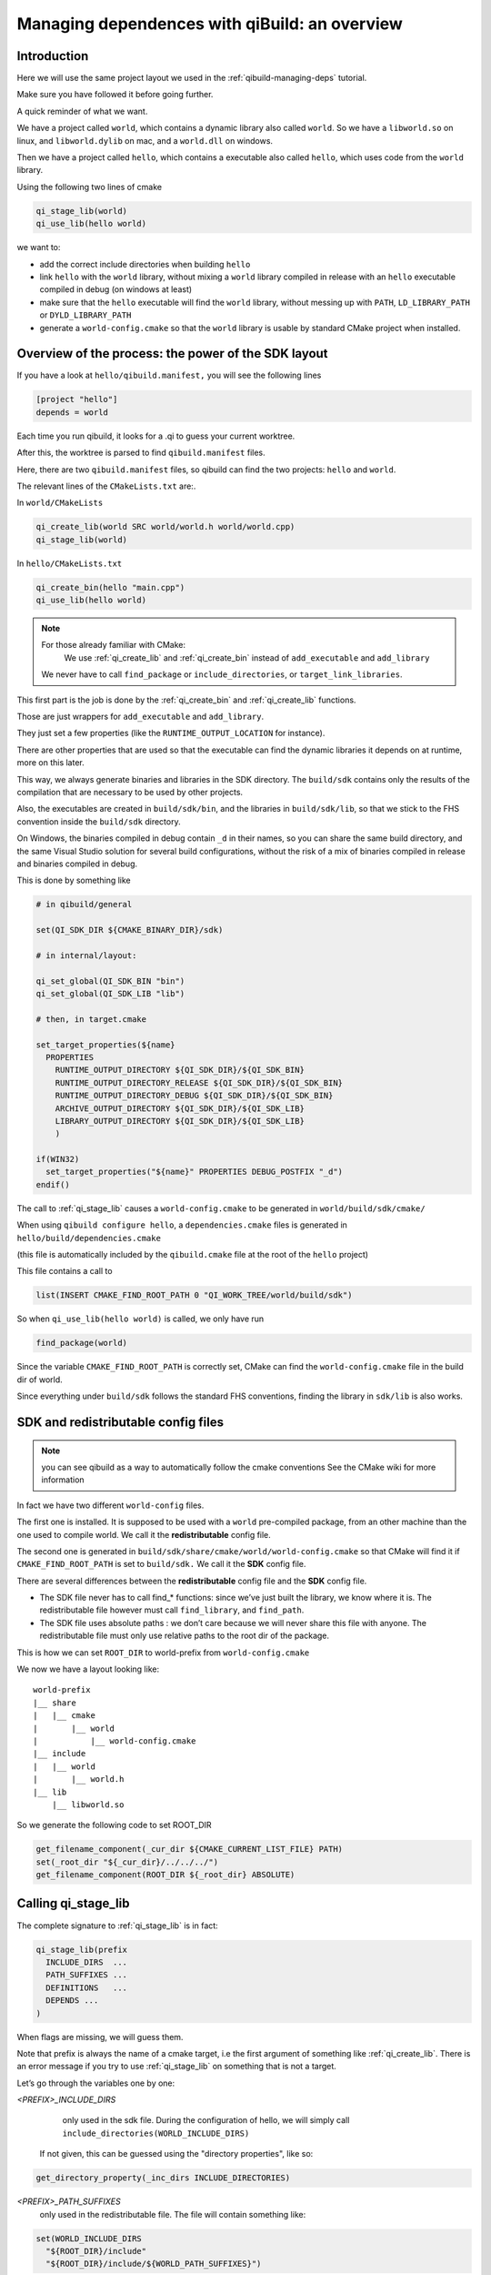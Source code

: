 .. _qibuild-managing-deps-overview:

Managing dependences with qiBuild: an overview
===============================================


Introduction
------------

Here we will use the same project layout we used in the
:ref:`qibuild-managing-deps` tutorial.

Make sure you have followed it before going further.

A quick reminder of what we want.

We have a project called ``world``, which contains a dynamic library also called
``world``. So we have a ``libworld.so`` on linux, and ``libworld.dylib`` on mac, and a
``world.dll`` on windows.

Then we have a project called ``hello``, which contains a executable also called
``hello``, which uses code from the ``world`` library.

Using the following two lines of cmake

.. code-block:: cmake

  qi_stage_lib(world)
  qi_use_lib(hello world)

we want to:

* add the correct include directories when building ``hello``

* link ``hello`` with the ``world`` library, without mixing a ``world`` library
  compiled in release with an ``hello`` executable compiled in debug (on windows at least)

* make sure that the ``hello`` executable will find the ``world`` library,
  without messing up with ``PATH``, ``LD_LIBRARY_PATH`` or ``DYLD_LIBRARY_PATH``

* generate a ``world-config.cmake`` so that the ``world`` library is usable by standard
  CMake project when installed.


Overview of the process: the power of the SDK layout
----------------------------------------------------

If you have a look at ``hello/qibuild.manifest,`` you will see the following lines

.. code-block:: ini

  [project "hello"]
  depends = world

Each time you run qibuild, it looks for a .qi to guess your current worktree.

After this, the worktree is parsed to find ``qibuild.manifest`` files.

Here, there are two ``qibuild.manifest`` files, so qibuild can find the two
projects: ``hello`` and ``world``.

The relevant lines of the ``CMakeLists.txt`` are:.

In ``world/CMakeLists``

.. code-block:: cmake

  qi_create_lib(world SRC world/world.h world/world.cpp)
  qi_stage_lib(world)

In ``hello/CMakeLists.txt``

.. code-block:: cmake

  qi_create_bin(hello "main.cpp")
  qi_use_lib(hello world)

.. note:: For those already familiar with CMake:
   We use :ref:`qi_create_lib` and :ref:`qi_create_bin` instead of
   ``add_executable`` and ``add_library``

  We never have to call ``find_package`` or ``include_directories``,  or
  ``target_link_libraries``.

This first part is the job is done by the :ref:`qi_create_bin` and
:ref:`qi_create_lib` functions.

Those are just wrappers for ``add_executable`` and ``add_library``.

They just set a few properties (like the ``RUNTIME_OUTPUT_LOCATION`` for instance).

There are other properties that are used so that the executable can find the
dynamic libraries it depends on at runtime, more on this later.

This way, we always generate binaries and libraries in the SDK directory. The
``build/sdk`` contains only the results of the compilation that are necessary to be
used by other projects.

Also, the executables are created in ``build/sdk/bin``, and the libraries in
``build/sdk/lib``, so that we stick to the FHS convention inside the
``build/sdk`` directory.

On Windows, the binaries compiled in debug contain ``_d`` in their names, so you
can share the same build directory, and the same Visual Studio solution for
several build configurations, without the risk of a mix of binaries compiled in
release and binaries compiled in debug.

This is done by something like

.. code-block:: cmake

  # in qibuild/general

  set(QI_SDK_DIR ${CMAKE_BINARY_DIR}/sdk)

  # in internal/layout:

  qi_set_global(QI_SDK_BIN "bin")
  qi_set_global(QI_SDK_LIB "lib")

  # then, in target.cmake

  set_target_properties(${name}
    PROPERTIES
      RUNTIME_OUTPUT_DIRECTORY ${QI_SDK_DIR}/${QI_SDK_BIN}
      RUNTIME_OUTPUT_DIRECTORY_RELEASE ${QI_SDK_DIR}/${QI_SDK_BIN}
      RUNTIME_OUTPUT_DIRECTORY_DEBUG ${QI_SDK_DIR}/${QI_SDK_BIN}
      ARCHIVE_OUTPUT_DIRECTORY ${QI_SDK_DIR}/${QI_SDK_LIB}
      LIBRARY_OUTPUT_DIRECTORY ${QI_SDK_DIR}/${QI_SDK_LIB}
      )

  if(WIN32)
    set_target_properties("${name}" PROPERTIES DEBUG_POSTFIX "_d")
  endif()

The call to :ref:`qi_stage_lib` causes a ``world-config.cmake`` to be generated in
``world/build/sdk/cmake/``

When using ``qibuild configure hello``, a ``dependencies.cmake`` files is generated in
``hello/build/dependencies.cmake``

(this file is automatically included by the ``qibuild.cmake`` file at the root
of the ``hello`` project)

This file contains a call to

.. code-block:: cmake

  list(INSERT CMAKE_FIND_ROOT_PATH 0 "QI_WORK_TREE/world/build/sdk")

So when ``qi_use_lib(hello world)`` is called, we only have run

.. code-block:: cmake

  find_package(world)

Since the variable ``CMAKE_FIND_ROOT_PATH`` is correctly set, CMake can find the
``world-config.cmake`` file in the build dir of world.

Since everything under ``build/sdk`` follows the standard FHS conventions, finding
the library in ``sdk/lib`` is also works.


SDK and redistributable config files
------------------------------------

.. note:: you can see qibuild as a way to automatically follow the cmake conventions
  See the CMake wiki for more information

In fact we have two different ``world-config`` files.

The first one is installed. It is supposed to be used with a ``world`` pre-compiled
package, from an other machine than the one used to compile world. We call it
the **redistributable** config file.

The second one is generated in ``build/sdk/share/cmake/world/world-config.cmake``
so that CMake will find it if ``CMAKE_FIND_ROOT_PATH`` is set to ``build/sdk.`` We call it
the **SDK** config file.

There are several differences between the **redistributable** config file and the
**SDK** config file.

* The SDK file never has to call find_* functions: since we’ve just built the
  library, we know where it is. The redistributable file however must call
  ``find_library``, and ``find_path``.

* The SDK file uses absolute paths : we don’t care because we will never share
  this file with anyone. The redistributable file must only use relative paths to
  the root dir of the package.

This is how we can set ``ROOT_DIR`` to world-prefix from ``world-config.cmake``

We now we have a layout looking like::

  world-prefix
  |__ share
  |   |__ cmake
  |       |__ world
  |           |__ world-config.cmake
  |__ include
  |   |__ world
  |       |__ world.h
  |__ lib
      |__ libworld.so

So we generate the following code to set ROOT_DIR

.. code-block:: cmake

  get_filename_component(_cur_dir ${CMAKE_CURRENT_LIST_FILE} PATH)
  set(_root_dir "${_cur_dir}/../../../")
  get_filename_component(ROOT_DIR ${_root_dir} ABSOLUTE)

Calling qi_stage_lib
--------------------

The complete signature to :ref:`qi_stage_lib` is in fact:


.. code-block:: cmake

  qi_stage_lib(prefix
    INCLUDE_DIRS  ...
    PATH_SUFFIXES ...
    DEFINITIONS   ...
    DEPENDS ...
  )

When flags are missing, we will guess them.

Note that prefix is always the name of a cmake target, i.e the first argument
of something like :ref:`qi_create_lib`. There is an error message if you try to use
:ref:`qi_stage_lib` on something that is not a target.

Let’s go through the variables one by one:

*<PREFIX>_INCLUDE_DIRS*
   only used in the sdk file. During the configuration of hello, we will simply
   call ``include_directories(WORLD_INCLUDE_DIRS)``

  If not given, this can be guessed using the "directory properties", like so:

.. code-block:: cmake

  get_directory_property(_inc_dirs INCLUDE_DIRECTORIES)

*<PREFIX>_PATH_SUFFIXES*
  only used in the redistributable file. The file will contain something like:

.. code-block:: cmake

  set(WORLD_INCLUDE_DIRS
    "${ROOT_DIR}/include"
    "${ROOT_DIR}/include/${WORLD_PATH_SUFFIXES}")

A few words about what this variable is for.

Let’s assume a client of the world library wants to use ``#include<world.h>``, but
``world.h`` is installed in ``world-prefix/include/world/world.h``

Other people, on the other hand, want to use ``#include<world/world.h>``.

The standard CMake way to deal with this is to call

.. code-block:: cmake

  find_path(WORLD_INCLUDE_DIR world.h PATH_SUFFIXES world)
  find_path(WORLD_INCLUDE_DIR world/world.h)

(hence the name of the variable)

This will never be guessed, because it’s too specific.

*<PREFIX>_DEFINITIONS*
  used by both config files. During the configuration of hello, we will simply
  call

.. code-block:: cmake

  set_target_properties(hello
    PROPERTIES
      COMPILE_DEFINITIONS "${WORLD_DEFINITIONS}"
  )

This will never been guessed. We could have done something like:

.. code-block:: cmake

  get_target_property(_world_defs world COMPILE_DEFINITIONS)

But most of the time you don’t have to propagate the compile flags everywhere.

*<PREFIX>_DEPENDS*
  used by both config files. If world depends on an thirdparty library (boost
  for instance), we want to make sure that whenever we use
  ``qi_use_lib(hello world)``, we also add the boost include directories.

Unless the ``world`` headers have been very carefully written, (using private
pointer implementations, forward declarations and the like), there’s a great
chance we will also need the boost headers when compiling ``hello,`` that’s why we
always propagate the dependencies by default.

This is guessed using the previous call to :ref:`qi_use_lib`. In our example, after
using ``qi_use_lib(world boost)``, ``WORLD_DEPENDS`` contains "boost".

*<PREFIX>_LIBRARIES*
  used by both config files. In this case the SDK and the redistributable
  config file do not use the same code.

In the SDK file, we use something like:

.. code-block:: cmake

  get_target_property(_world_location world LOCATION)
  set(WORLD_LIBRARIES_world_location})

In the redistributable file, we use:

.. code-block:: cmake

  find_library(world ...)
  set(WORLD_LIBRARIES ...)

Calling qi_use_lib
-------------------

So what happens when using a :ref:`qi_use_lib`?

When using ``qi_use_lib(foo bar)``, we will always call

.. code-block:: cmake

  find_package(bar)

But we have several cases here:

* We are using a ``bar-config.cmake`` that was generated by qibuild.

* We are using the custom ``bar-config.cmake`` in ``qibuild/cmake/modules``. This can
  happen because the upstream ``FindBar.cmake`` does not exist or is not usable. (For
  instance, the upstream ``FindGTest.cmake`` sets ``GTEST_BOTH_LIBRARIES,`` instead fo
  ``GTEST_LIBRARIES`` ...)

* We are using upstream’s CMake ``FindBar.cmake``.

To do this, we have to search for the `-config.cmake` files generated by qiBuild,
then fo look for upstream `Find-\*.cmake`


.. seealso::

   `CMake documentation of find_package
   <http://cmake.org/cmake/help/cmake-2-8-docs.html#command:find_package>`_

The relevant lines of code are:

.. code-block:: cmake

  find_package(${_pkg} NO_MODULE QUIET)
  find_package(${_pkg} REQUIRED)

.. note:: You can NOT specifiy optional dependencies when using qi_use_lib.

That’s because it’s hard to know from CMake wheter the foo-config.cmake file
was not found or the foo-config.cmake was found, the FOO_INCLUDE_DIRS was
found, but not the FOO_LIBRARIES). If you really want to have optional
depencies, you can do this this way:

.. code-block:: cmake

  find_package(FOO QUIET)

  if(FOO_FOUND)
    add_definitions(-DWITH_FOO)
    qi_use_lib(bar FOO)
  endif()
